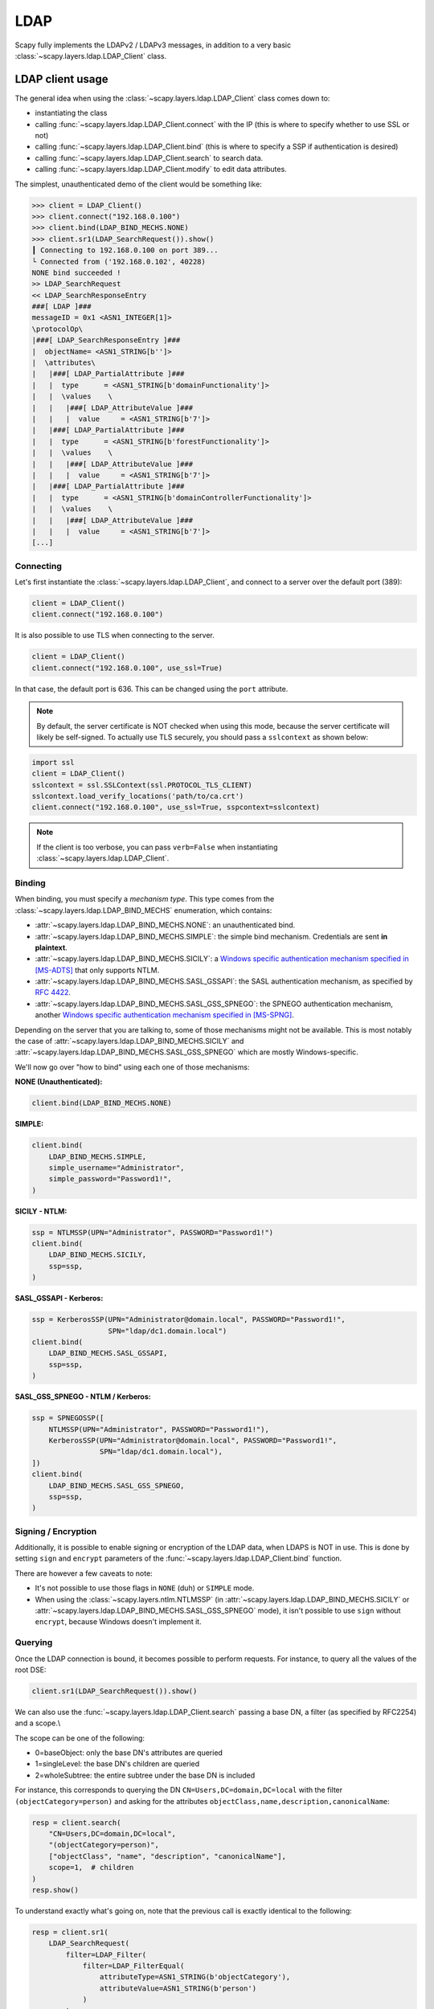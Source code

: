 LDAP
====

Scapy fully implements the LDAPv2 / LDAPv3 messages, in addition to a very basic :class:`~scapy.layers.ldap.LDAP_Client` class.


LDAP client usage
-----------------

The general idea when using the :class:`~scapy.layers.ldap.LDAP_Client` class comes down to:

- instantiating the class
- calling :func:`~scapy.layers.ldap.LDAP_Client.connect` with the IP (this is where to specify whether to use SSL or not)
- calling :func:`~scapy.layers.ldap.LDAP_Client.bind` (this is where to specify a SSP if authentication is desired)
- calling :func:`~scapy.layers.ldap.LDAP_Client.search` to search data.
- calling :func:`~scapy.layers.ldap.LDAP_Client.modify` to edit data attributes.

The simplest, unauthenticated demo of the client would be something like:

.. code:: pycon

    >>> client = LDAP_Client()
    >>> client.connect("192.168.0.100")
    >>> client.bind(LDAP_BIND_MECHS.NONE)
    >>> client.sr1(LDAP_SearchRequest()).show()
    ┃ Connecting to 192.168.0.100 on port 389...
    └ Connected from ('192.168.0.102', 40228)
    NONE bind succeeded !
    >> LDAP_SearchRequest
    << LDAP_SearchResponseEntry
    ###[ LDAP ]###
    messageID = 0x1 <ASN1_INTEGER[1]>
    \protocolOp\
    |###[ LDAP_SearchResponseEntry ]###
    |  objectName= <ASN1_STRING[b'']>
    |  \attributes\
    |   |###[ LDAP_PartialAttribute ]###
    |   |  type      = <ASN1_STRING[b'domainFunctionality']>
    |   |  \values    \
    |   |   |###[ LDAP_AttributeValue ]###
    |   |   |  value     = <ASN1_STRING[b'7']>
    |   |###[ LDAP_PartialAttribute ]###
    |   |  type      = <ASN1_STRING[b'forestFunctionality']>
    |   |  \values    \
    |   |   |###[ LDAP_AttributeValue ]###
    |   |   |  value     = <ASN1_STRING[b'7']>
    |   |###[ LDAP_PartialAttribute ]###
    |   |  type      = <ASN1_STRING[b'domainControllerFunctionality']>
    |   |  \values    \
    |   |   |###[ LDAP_AttributeValue ]###
    |   |   |  value     = <ASN1_STRING[b'7']>
    [...]

Connecting
~~~~~~~~~~

Let's first instantiate the :class:`~scapy.layers.ldap.LDAP_Client`, and connect to a server over the default port (389):

.. code:: python

    client = LDAP_Client()
    client.connect("192.168.0.100")

It is also possible to use TLS when connecting to the server.

.. code:: python

    client = LDAP_Client()
    client.connect("192.168.0.100", use_ssl=True)

In that case, the default port is 636. This can be changed using the ``port`` attribute.

.. note::
    By default, the server certificate is NOT checked when using this mode, because the server certificate will likely be self-signed.
    To actually use TLS securely, you should pass a ``sslcontext`` as shown below:

.. code:: python

    import ssl
    client = LDAP_Client()
    sslcontext = ssl.SSLContext(ssl.PROTOCOL_TLS_CLIENT)
    sslcontext.load_verify_locations('path/to/ca.crt')
    client.connect("192.168.0.100", use_ssl=True, sspcontext=sslcontext)

.. note:: If the client is too verbose, you can pass ``verb=False`` when instantiating :class:`~scapy.layers.ldap.LDAP_Client`.

Binding
~~~~~~~

When binding, you must specify a *mechanism type*. This type comes from the :class:`~scapy.layers.ldap.LDAP_BIND_MECHS` enumeration, which contains:

- :attr:`~scapy.layers.ldap.LDAP_BIND_MECHS.NONE`: an unauthenticated bind.
- :attr:`~scapy.layers.ldap.LDAP_BIND_MECHS.SIMPLE`: the simple bind mechanism. Credentials are sent **in plaintext**.
- :attr:`~scapy.layers.ldap.LDAP_BIND_MECHS.SICILY`: a `Windows specific authentication mechanism specified in [MS-ADTS] <https://learn.microsoft.com/en-us/openspecs/windows_protocols/ms-adts/8b9dbfb2-5b6a-497a-a533-7e709cb9a982>`_ that only supports NTLM.
- :attr:`~scapy.layers.ldap.LDAP_BIND_MECHS.SASL_GSSAPI`: the SASL authentication mechanism, as specified by `RFC 4422 <https://datatracker.ietf.org/doc/html/rfc4422>`_.
- :attr:`~scapy.layers.ldap.LDAP_BIND_MECHS.SASL_GSS_SPNEGO`: the SPNEGO authentication mechanism, another `Windows specific authentication mechanism specified in [MS-SPNG] <https://learn.microsoft.com/en-us/openspecs/windows_protocols/ms-spng/f377a379-c24f-4a0f-a3eb-0d835389e28a>`_.

Depending on the server that you are talking to, some of those mechanisms might not be available. This is most notably the case of :attr:`~scapy.layers.ldap.LDAP_BIND_MECHS.SICILY` and :attr:`~scapy.layers.ldap.LDAP_BIND_MECHS.SASL_GSS_SPNEGO` which are mostly Windows-specific.

We'll now go over "how to bind" using each one of those mechanisms:

**NONE (Unauthenticated):**

.. code:: python

    client.bind(LDAP_BIND_MECHS.NONE)

**SIMPLE:**

.. code:: python

    client.bind(
        LDAP_BIND_MECHS.SIMPLE,
        simple_username="Administrator",
        simple_password="Password1!",
    )

**SICILY - NTLM:**

.. code:: python

    ssp = NTLMSSP(UPN="Administrator", PASSWORD="Password1!")
    client.bind(
        LDAP_BIND_MECHS.SICILY,
        ssp=ssp,
    )

**SASL_GSSAPI - Kerberos:**

.. code:: python

    ssp = KerberosSSP(UPN="Administrator@domain.local", PASSWORD="Password1!",
                      SPN="ldap/dc1.domain.local")
    client.bind(
        LDAP_BIND_MECHS.SASL_GSSAPI,
        ssp=ssp,
    )

**SASL_GSS_SPNEGO - NTLM / Kerberos:**

.. code:: python

    ssp = SPNEGOSSP([
        NTLMSSP(UPN="Administrator", PASSWORD="Password1!"),
        KerberosSSP(UPN="Administrator@domain.local", PASSWORD="Password1!",
                    SPN="ldap/dc1.domain.local"),
    ])
    client.bind(
        LDAP_BIND_MECHS.SASL_GSS_SPNEGO,
        ssp=ssp,
    )

Signing / Encryption
~~~~~~~~~~~~~~~~~~~~

Additionally, it is possible to enable signing or encryption of the LDAP data, when LDAPS is NOT in use.
This is done by setting ``sign`` and ``encrypt`` parameters of the :func:`~scapy.layers.ldap.LDAP_Client.bind` function.

There are however a few caveats to note:

- It's not possible to use those flags in ``NONE`` (duh) or ``SIMPLE`` mode.
- When using the :class:`~scapy.layers.ntlm.NTLMSSP` (in :attr:`~scapy.layers.ldap.LDAP_BIND_MECHS.SICILY` or :attr:`~scapy.layers.ldap.LDAP_BIND_MECHS.SASL_GSS_SPNEGO` mode), it isn't possible to use ``sign`` without ``encrypt``, because Windows doesn't implement it.

Querying
~~~~~~~~

Once the LDAP connection is bound, it becomes possible to perform requests. For instance, to query all the values of the root DSE:

.. code:: python

    client.sr1(LDAP_SearchRequest()).show()

We can also use the :func:`~scapy.layers.ldap.LDAP_Client.search` passing a base DN, a filter (as specified by RFC2254) and a scope.\\

The scope can be one of the following:

- 0=baseObject: only the base DN's attributes are queried
- 1=singleLevel: the base DN's children are queried
- 2=wholeSubtree: the entire subtree under the base DN is included

For instance, this corresponds to querying the DN ``CN=Users,DC=domain,DC=local`` with the filter ``(objectCategory=person)`` and asking for the attributes ``objectClass,name,description,canonicalName``:

.. code:: python

    resp = client.search(
        "CN=Users,DC=domain,DC=local",
        "(objectCategory=person)",
        ["objectClass", "name", "description", "canonicalName"],
        scope=1,  # children
    )
    resp.show()

To understand exactly what's going on, note that the previous call is exactly identical to the following:

.. code:: python

    resp = client.sr1(
        LDAP_SearchRequest(
            filter=LDAP_Filter(
                filter=LDAP_FilterEqual(
                    attributeType=ASN1_STRING(b'objectCategory'),
                    attributeValue=ASN1_STRING(b'person')
                )
            ),
            attributes=[
                LDAP_SearchRequestAttribute(type=ASN1_STRING(b'objectClass')),
                LDAP_SearchRequestAttribute(type=ASN1_STRING(b'name')),
                LDAP_SearchRequestAttribute(type=ASN1_STRING(b'description')),
                LDAP_SearchRequestAttribute(type=ASN1_STRING(b'canonicalName'))
            ],
            baseObject=ASN1_STRING(b'CN=Users,DC=domain,DC=local'),
            scope=ASN1_ENUMERATED(1),
            derefAliases=ASN1_ENUMERATED(0),
            sizeLimit=ASN1_INTEGER(1000),
            timeLimit=ASN1_INTEGER(60),
            attrsOnly=ASN1_BOOLEAN(0)
        )
    )


.. warning::
    Our RFC2254 parser currently does not support 'Extensible Match'.

Modifying attributes
~~~~~~~~~~~~~~~~~~~~

It's also possible to change some attributes on an object.
The following issues a ``Modify Request`` that replaces the ``displayName`` attribute and adds a ``servicePrincipalName``:

.. code:: python

    client.modify(
        "CN=User1,CN=Users,DC=domain,DC=local",
        changes=[
            LDAP_ModifyRequestChange(
                operation="replace",
                modification=LDAP_PartialAttribute(
                    type="displayName",
                    values=[
                        LDAP_AttributeValue(value="Lord User the 1st")
                    ]
                )
            ),
            LDAP_ModifyRequestChange(
                operation="add",
                modification=LDAP_PartialAttribute(
                    type="servicePrincipalName",
                    values=[
                        LDAP_AttributeValue(value="http/lorduser")
                    ]
                )
            )
        ]
    )

LDAPHero
--------

LDAPHero (LDAPéro in French) is a graphical wrapper around Scapy's :class:`~scapy.layers.ldap.LDAP_Client`, that works on all plateforms.
It can be used with:

.. code:: python

   >>> load_module("ticketer")
   >>> LDAPHero()

It's possible to pass it a SSP, which will be used when clicking the "Bind" button:

.. code:: python

   >>> LDAPHero(mech=LDAP_BIND_MECHS.SICILY,
   ...          ssp=NTLMSSP(UPN="Administrator@domain.local", PASSWORD="test"))

You can use the same examples as in `Binding <#binding>`_.

It's also possible to pass some connection parameters, for instance to connect to a specific host, you could use:

.. code:: python

   >>> LDAPHero(host="192.168.0.100")
